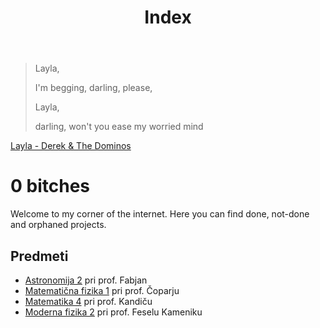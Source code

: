 #+title: Index

#+begin_quote
Layla,

I'm begging, darling, please,

Layla,

darling, won't you ease my worried mind
#+end_quote

[[https://music.youtube.com/watch?v=TngViNw2pOo][Layla - Derek & The Dominos]]

* 0 bitches

Welcome to my corner of the internet. Here you can find done, not-done and orphaned projects.

** Predmeti

- [[file:astro2/astro-zapiski.html][Astronomija 2]] pri prof. Fabjan
- [[file:mafija/overview_mafija.html][Matematična fizika 1]] pri prof. Čoparju
- [[file:mat4/overview_mat4.html][Matematika 4]] pri prof. Kandiču
- [[file:mf2/mf2_overview.html][Moderna fizika 2]] pri prof. Feselu Kameniku
